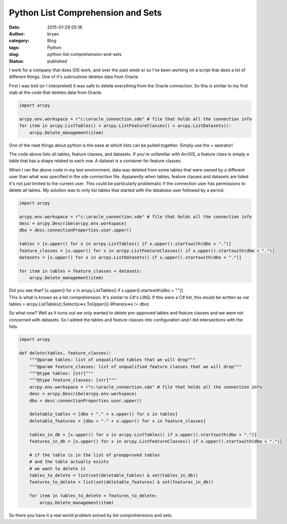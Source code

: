 Python List Comprehension and Sets
##################################
:date: 2015-01-29 05:18
:author: bryan
:category: Blog
:tags: Python
:slug: python-list-comprehension-and-sets
:status: published

I work for a company that does GIS work, and over the past week or so
I've been working on a script that does a lot of different things. One
of it's subroutines deletes data from Oracle.

First I was told (or I interpreted) it was safe to delete everything
from the Oracle connection. So this is similar to my first stab at the
code that deletes data from Oracle.

.. code-block:: python

    import arcpy

    arcpy.env.workspace = r"c:\oracle_connection.sde" # file that holds all the connection info
    for item in arcpy.ListTables() + arcpy.ListFeatureClasses() + arcpy.ListDatasets():
        arcpy.Delete_management(item)

One of the neat things about python is the ease at which lists can be
pulled together. Simply use the + operator!

The code above lists all tables, feature classes, and datasets. If
you're unfamiliar with ArcGIS, a feature class is simply a table that
has a shape related to each row. A dataset is a container for feature
classes.

When I ran the above code in my test environment, data was deleted from
some tables that were owned by a different user than what was specified
in the sde connection file. Apparently when tables, feature classes and
datasets are listed it's not just limited to the current user. This
could be particularly problematic if the connection user has permissions
to delete all tables. My solution was to only list tables that started
with the database user followed by a period.

.. code-block:: python

    import arcpy

    arcpy.env.workspace = r"c:\oracle_connection.sde" # file that holds all the connection info
    desc = arcpy.Describe(arcpy.env.workspace)
    dbo = desc.connectionProperties.user.upper()

    tables = [x.upper() for x in arcpy.ListTables() if x.upper().startswith(dbo + ".")]
    feature_classes = [x.upper() for x in arcpy.ListFeatureClasses() if x.upper().startswith(dbo + ".")]
    datasets = [x.upper() for x in arcpy.ListDatasets() if x.upper().startswith(dbo + ".")]

    for item in tables + feature_classes + datasets:
        arcpy.Delete_management(item)

| Did you see that? [x.upper() for x in arcpy.ListTables() if
  x.upper().startswith(dbo + ".")]
| This is what is known as a list comprehension. It's similar to C#'s
  LINQ. If this were a C# list, this would be written as var tables =
  arcpy.ListTables().Select(x=>x.ToUpper()).Where(x=>x != dbo)

So what now? Well as it turns out we only wanted to delete pre-approved
tables and feature classes and we were not concerned with datasets. So I
added the tables and feature classes into configuration and I did
intersections with the lists.

.. code-block:: python

    import arcpy

    def delete(tables, feature_classes):
        """@param tables: list of unqualified tables that we will drop"""
        """@param feature_classes: list of unqualified feature classes that we will drop"""
        """@type tables: [str]"""
        """@type feature_classes: [str]"""
        arcpy.env.workspace = r"c:\oracle_connection.sde" # file that holds all the connection info
        desc = arcpy.Describe(arcpy.env.workspace)
        dbo = desc.connectionProperties.user.upper()
        
        deletable_tables = [dbo + "." + x.upper() for x in tables]
        deletable_features = [dbo + "." + x.upper() for x in feature_classes]

        tables_in_db = [x.upper() for x in arcpy.ListTables() if x.upper().startswith(dbo + ".")]
        features_in_db = [x.upper() for x in arcpy.ListFeatureClasses() if x.upper().startswith(dbo + ".")]

        # if the table is in the list of preapproved tables
        # and the table actually exists
        # we want to delete it
        tables_to_delete = list(set(deletable_tables) & set(tables_in_db))
        features_to_delete = list(set(deletable_features) & set(features_in_db))

        for item in tables_to_delete + features_to_delete:
            arcpy.Delete_management(item)

So there you have it a real world problem solved by list comprehensions
and sets.
